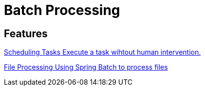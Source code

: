 = Batch Processing

[.card-section]
== Features
[.card.card-index]
--
xref:batch:scheduling.adoc[[.card-title]#Scheduling Tasks# [.card-body.card-content-overflow]#pass:q[Execute a task wihtout human intervention.]#]
--

[.card.card-index]
--
xref:batch:file-processing.adoc[[.card-title]#File Processing# [.card-body.card-content-overflow]#pass:q[Using Spring Batch to process files]#]
--




